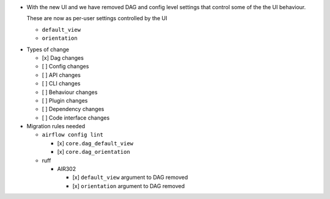- With the new UI and we have removed DAG and config level settings that control some of the the UI behaviour.

  These are now as per-user settings controlled by the UI

  - ``default_view``
  - ``orientation``

* Types of change

  * [x] Dag changes
  * [ ] Config changes
  * [ ] API changes
  * [ ] CLI changes
  * [ ] Behaviour changes
  * [ ] Plugin changes
  * [ ] Dependency changes
  * [ ] Code interface changes

* Migration rules needed

  * ``airflow config lint``

    * [x] ``core.dag_default_view``
    * [x] ``core.dag_orientation``

  * ruff

    * AIR302

      * [x] ``default_view`` argument to DAG removed
      * [x] ``orientation`` argument to DAG removed
